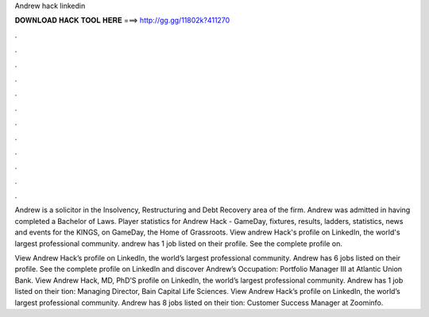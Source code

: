 Andrew hack linkedin



𝐃𝐎𝐖𝐍𝐋𝐎𝐀𝐃 𝐇𝐀𝐂𝐊 𝐓𝐎𝐎𝐋 𝐇𝐄𝐑𝐄 ===> http://gg.gg/11802k?411270



.



.



.



.



.



.



.



.



.



.



.



.

Andrew is a solicitor in the Insolvency, Restructuring and Debt Recovery area of the firm. Andrew was admitted in having completed a Bachelor of Laws. Player statistics for Andrew Hack - GameDay, fixtures, results, ladders, statistics, news and events for the KINGS, on GameDay, the Home of Grassroots. View andrew Hack's profile on LinkedIn, the world's largest professional community. andrew has 1 job listed on their profile. See the complete profile on.

View Andrew Hack’s profile on LinkedIn, the world’s largest professional community. Andrew has 6 jobs listed on their profile. See the complete profile on LinkedIn and discover Andrew’s Occupation: Portfolio Manager III at Atlantic Union Bank. View Andrew Hack, MD, PhD’S profile on LinkedIn, the world’s largest professional community. Andrew has 1 job listed on their tion: Managing Director, Bain Capital Life Sciences. View Andrew Hack’s profile on LinkedIn, the world’s largest professional community. Andrew has 8 jobs listed on their tion: Customer Success Manager at Zoominfo.
